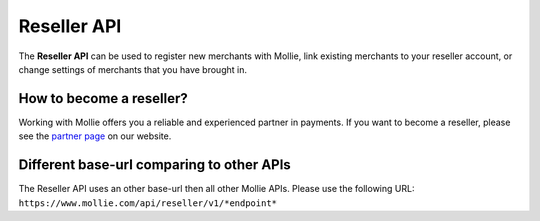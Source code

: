 Reseller API
============

The **Reseller API** can be used to register new merchants with Mollie, link existing merchants to your reseller account,
or change settings of merchants that you have brought in.

How to become a reseller?
-------------------------
Working with Mollie offers you a reliable and experienced partner in payments. If you want to become a reseller, please
see the `partner page <https://www.mollie.com/en/partners>`_ on our website.

Different base-url comparing to other APIs
------------------------------------------
The Reseller API uses an other base-url then all other Mollie APIs. Please use the following URL:
``https://www.mollie.com/api/reseller/v1/*endpoint*``
